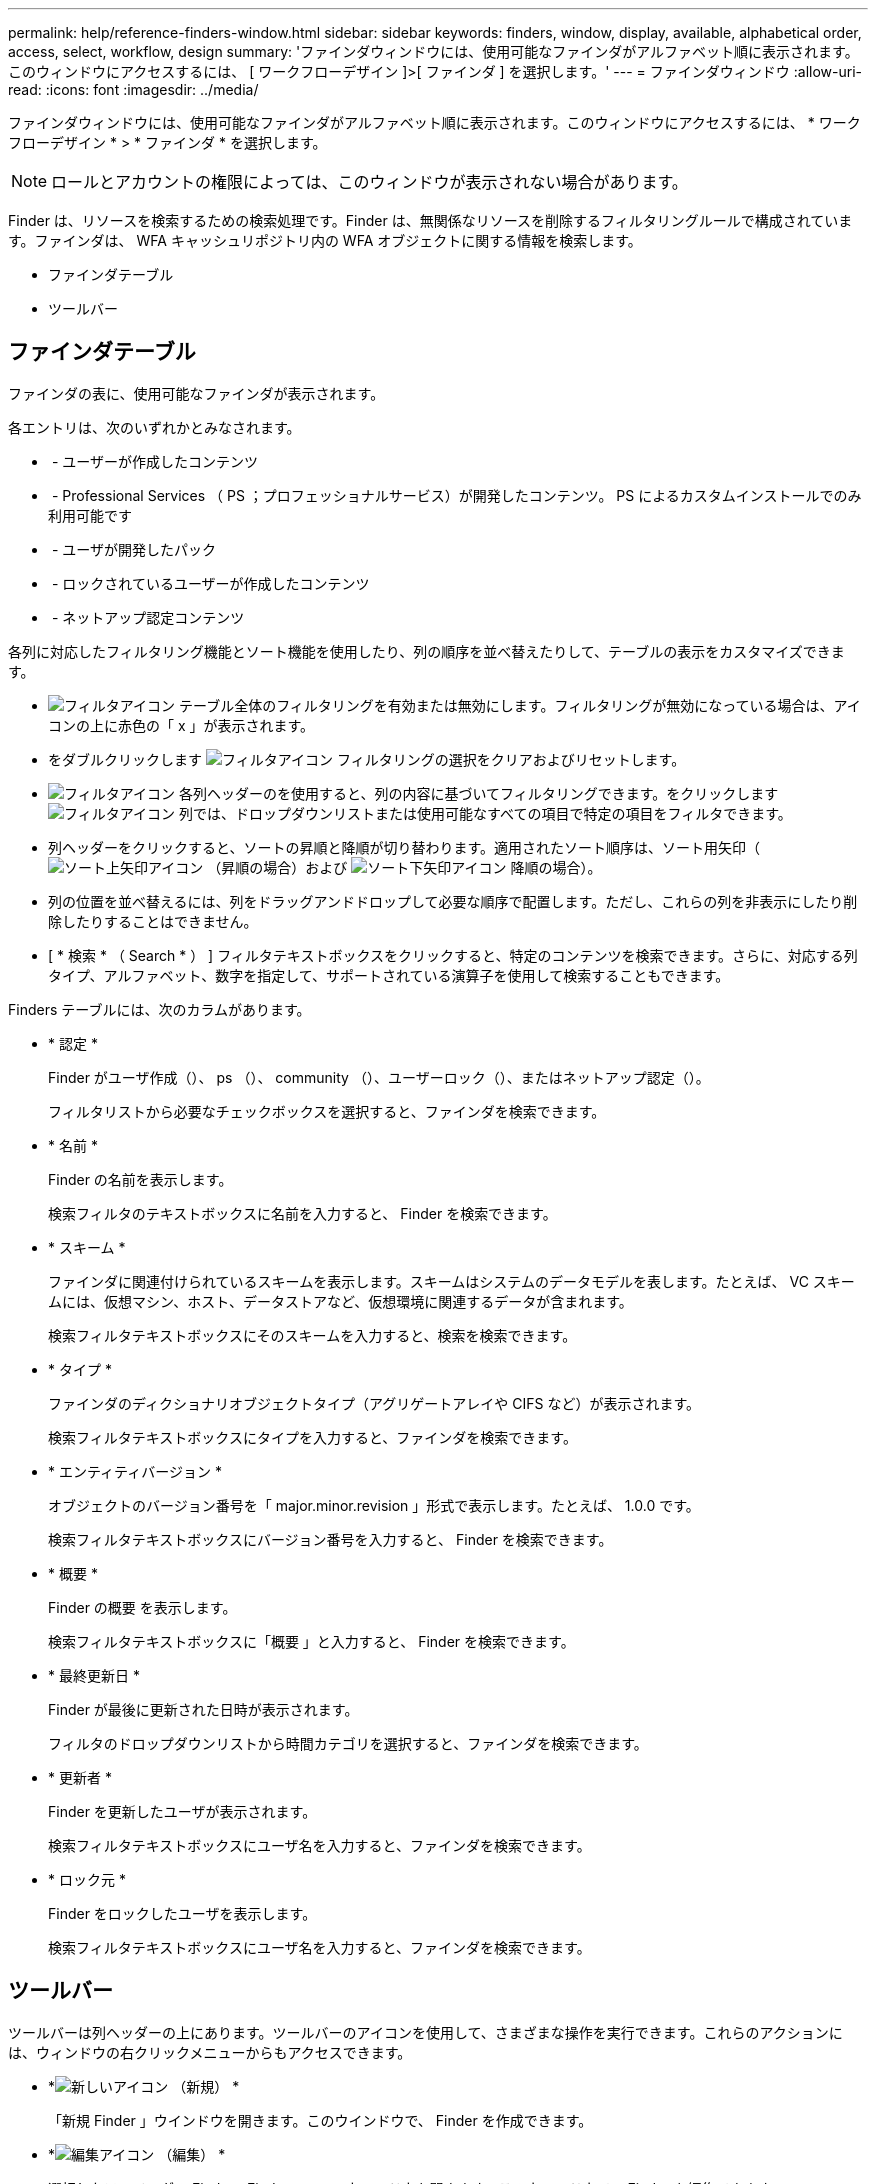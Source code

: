 ---
permalink: help/reference-finders-window.html 
sidebar: sidebar 
keywords: finders, window, display, available, alphabetical order, access, select, workflow, design 
summary: 'ファインダウィンドウには、使用可能なファインダがアルファベット順に表示されます。このウィンドウにアクセスするには、 [ ワークフローデザイン ]>[ ファインダ ] を選択します。' 
---
= ファインダウィンドウ
:allow-uri-read: 
:icons: font
:imagesdir: ../media/


[role="lead"]
ファインダウィンドウには、使用可能なファインダがアルファベット順に表示されます。このウィンドウにアクセスするには、 * ワークフローデザイン * > * ファインダ * を選択します。


NOTE: ロールとアカウントの権限によっては、このウィンドウが表示されない場合があります。

Finder は、リソースを検索するための検索処理です。Finder は、無関係なリソースを削除するフィルタリングルールで構成されています。ファインダは、 WFA キャッシュリポジトリ内の WFA オブジェクトに関する情報を検索します。

* ファインダテーブル
* ツールバー




== ファインダテーブル

ファインダの表に、使用可能なファインダが表示されます。

各エントリは、次のいずれかとみなされます。

* image:../media/community_certification.gif[""] - ユーザーが作成したコンテンツ
* image:../media/ps_certified_icon_wfa.gif[""] - Professional Services （ PS ；プロフェッショナルサービス）が開発したコンテンツ。 PS によるカスタムインストールでのみ利用可能です
* image:../media/community_certification.gif[""] - ユーザが開発したパック
* image:../media/lock_icon_wfa.gif[""] - ロックされているユーザーが作成したコンテンツ
* image:../media/netapp_certified.gif[""] - ネットアップ認定コンテンツ


各列に対応したフィルタリング機能とソート機能を使用したり、列の順序を並べ替えたりして、テーブルの表示をカスタマイズできます。

* image:../media/filter_icon_wfa.gif["フィルタアイコン"] テーブル全体のフィルタリングを有効または無効にします。フィルタリングが無効になっている場合は、アイコンの上に赤色の「 x 」が表示されます。
* をダブルクリックします image:../media/filter_icon_wfa.gif["フィルタアイコン"] フィルタリングの選択をクリアおよびリセットします。
* image:../media/wfa_filter_icon.gif["フィルタアイコン"] 各列ヘッダーのを使用すると、列の内容に基づいてフィルタリングできます。をクリックします image:../media/wfa_filter_icon.gif["フィルタアイコン"] 列では、ドロップダウンリストまたは使用可能なすべての項目で特定の項目をフィルタできます。
* 列ヘッダーをクリックすると、ソートの昇順と降順が切り替わります。適用されたソート順序は、ソート用矢印（image:../media/wfa_sortarrow_up_icon.gif["ソート上矢印アイコン"] （昇順の場合）および image:../media/wfa_sortarrow_down_icon.gif["ソート下矢印アイコン"] 降順の場合）。
* 列の位置を並べ替えるには、列をドラッグアンドドロップして必要な順序で配置します。ただし、これらの列を非表示にしたり削除したりすることはできません。
* [ * 検索 * （ Search * ） ] フィルタテキストボックスをクリックすると、特定のコンテンツを検索できます。さらに、対応する列タイプ、アルファベット、数字を指定して、サポートされている演算子を使用して検索することもできます。


Finders テーブルには、次のカラムがあります。

* * 認定 *
+
Finder がユーザ作成（image:../media/community_certification.gif[""]）、 ps （image:../media/ps_certified_icon_wfa.gif[""]）、 community （image:../media/community_certification.gif[""]）、ユーザーロック（image:../media/lock_icon_wfa.gif[""]）、またはネットアップ認定（image:../media/netapp_certified.gif[""]）。

+
フィルタリストから必要なチェックボックスを選択すると、ファインダを検索できます。

* * 名前 *
+
Finder の名前を表示します。

+
検索フィルタのテキストボックスに名前を入力すると、 Finder を検索できます。

* * スキーム *
+
ファインダに関連付けられているスキームを表示します。スキームはシステムのデータモデルを表します。たとえば、 VC スキームには、仮想マシン、ホスト、データストアなど、仮想環境に関連するデータが含まれます。

+
検索フィルタテキストボックスにそのスキームを入力すると、検索を検索できます。

* * タイプ *
+
ファインダのディクショナリオブジェクトタイプ（アグリゲートアレイや CIFS など）が表示されます。

+
検索フィルタテキストボックスにタイプを入力すると、ファインダを検索できます。

* * エンティティバージョン *
+
オブジェクトのバージョン番号を「 major.minor.revision 」形式で表示します。たとえば、 1.0.0 です。

+
検索フィルタテキストボックスにバージョン番号を入力すると、 Finder を検索できます。

* * 概要 *
+
Finder の概要 を表示します。

+
検索フィルタテキストボックスに「概要 」と入力すると、 Finder を検索できます。

* * 最終更新日 *
+
Finder が最後に更新された日時が表示されます。

+
フィルタのドロップダウンリストから時間カテゴリを選択すると、ファインダを検索できます。

* * 更新者 *
+
Finder を更新したユーザが表示されます。

+
検索フィルタテキストボックスにユーザ名を入力すると、ファインダを検索できます。

* * ロック元 *
+
Finder をロックしたユーザを表示します。

+
検索フィルタテキストボックスにユーザ名を入力すると、ファインダを検索できます。





== ツールバー

ツールバーは列ヘッダーの上にあります。ツールバーのアイコンを使用して、さまざまな操作を実行できます。これらのアクションには、ウィンドウの右クリックメニューからもアクセスできます。

* *image:../media/new_wfa_icon.gif["新しいアイコン"] （新規） *
+
「新規 Finder 」ウインドウを開きます。このウインドウで、 Finder を作成できます。

* *image:../media/edit_wfa_icon.gif["編集アイコン"] （編集） *
+
選択したファインダの Finder <Finder_name> ウィンドウを開きます。このウィンドウで、 Finder を編集できます。

+
Finder をダブルクリックして、「 Finder を編集」ウインドウを開くこともできます。

* *image:../media/clone_wfa_icon.gif["クローンアイコン"] （クローン） *
+
「新規 Finder 」 < Finder 名 > - コピーウィンドウを開きます。このウィンドウで、選択した Finder のコピーを作成できます。

* *image:../media/lock_wfa_icon.gif["鍵のアイコン"] （ロック） *
+
Finder のロック確認ダイアログボックスを開きます。このダイアログボックスで、選択した Finder をロックできます。

* *image:../media/unlock_wfa_icon.gif["ロック解除アイコン"] （ロック解除） *
+
Finder のロック解除の確認ダイアログボックスを開きます。このダイアログボックスで、選択した Finder のロックを解除できます。

+
このオプションは、ロックしたファインダに対してのみ有効になります。管理者は、他のユーザによってロックされていたファインダをロック解除できます。

* *image:../media/delete_wfa_icon.gif["削除アイコン"] （削除） *
+
Finder の削除の確認ダイアログボックスを開きます。このダイアログボックスで、選択したユーザ作成の Finder を削除できます。

+

NOTE: WFA Finder 、 PS Finder 、またはサンプル Finder は削除できません。

* *image:../media/export_wfa_icon.gif["エクスポートアイコン"] （エクスポート） *
+
選択したユーザー作成のファインダをエクスポートできます。

+

NOTE: WFA Finder 、 PS Finder 、またはサンプル Finder はエクスポートできません。

* *image:../media/test_wfa_icon.gif["テストアイコン"] （テスト） *
+
[ テストファインダ ] ダイアログボックスを開きます。このダイアログボックスで、選択したファインダをテストできます。

* *image:../media/add_to_pack.png["パックに追加アイコン"] （パックに追加） *
+
パックファインダに追加（ Add to Pack Finders ）ダイアログボックスを開きます。このダイアログボックスでは、 Finder とその信頼できるエンティティをパックに追加できます。このパックは編集可能です。

+

NOTE: パックに追加機能は、認定が「 * なし . * 」に設定されているファインダでのみ有効になります

* *image:../media/remove_from_pack.png["パックから削除アイコン"] （パックから削除） *
+
選択した Finder の「パックファインダから削除」ダイアログボックスを開きます。このダイアログボックスで、パックから Finder を削除できます。

+

NOTE: パックから削除機能は、認定が「 * なし . * 」に設定されているファインダでのみ有効になります


